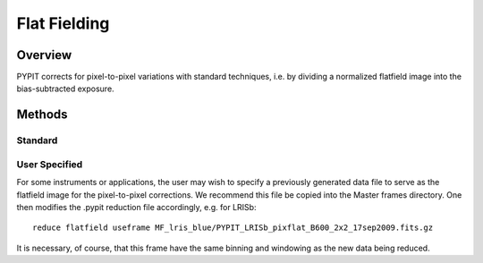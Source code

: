 .. highlight:: rest

*************
Flat Fielding
*************


Overview
========

PYPIT corrects for pixel-to-pixel variations with
standard techniques, i.e. by dividing a normalized
flatfield image into the bias-subtracted exposure.



Methods
=======

Standard
--------

User Specified
--------------

For some instruments or applications, the user may
wish to specify a previously generated data file to
serve as the flatfield image for the pixel-to-pixel
corrections.  We recommend this file be copied into
the Master frames directory.  One then modifies
the .pypit reduction file accordingly, e.g. for LRISb::

    reduce flatfield useframe MF_lris_blue/PYPIT_LRISb_pixflat_B600_2x2_17sep2009.fits.gz

It is necessary, of course, that this frame have the same
binning and windowing as the new data being reduced.
